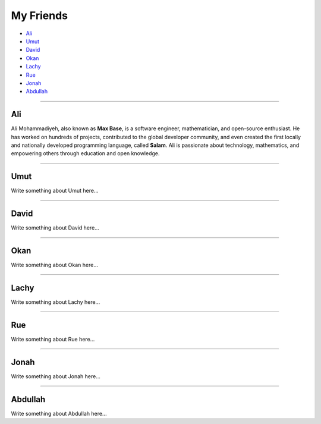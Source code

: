 My Friends
==========

* `Ali`_
* `Umut`_
* `David`_
* `Okan`_
* `Lachy`_
* `Rue`_
* `Jonah`_
* `Abdullah`_

--------

Ali
~~~

Ali Mohammadiyeh, also known as **Max Base**, is a software engineer, mathematician, and open-source enthusiast.
He has worked on hundreds of projects, contributed to the global developer community, and even created the first locally and nationally developed programming language, called **Salam**.
Ali is passionate about technology, mathematics, and empowering others through education and open knowledge.

--------

Umut
~~~~

Write something about Umut here...

--------

David
~~~~~

Write something about David here...

--------

Okan
~~~~

Write something about Okan here...

--------

Lachy
~~~~~

Write something about Lachy here...

--------

Rue
~~~

Write something about Rue here...

--------

Jonah
~~~~~

Write something about Jonah here...

--------

Abdullah
~~~~~~~~

Write something about Abdullah here...
